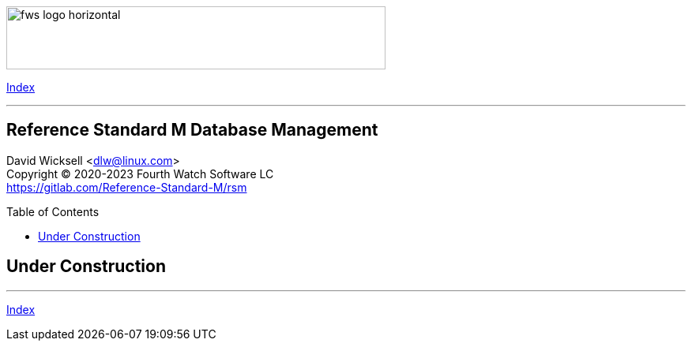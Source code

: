 :toc: macro
:toclevels: 2

[role="left"]
image:https://www.fourthwatchsoftware.com/images/fws-logo-horizontal.png[caption
="Fourth Watch Software Logo", width="480", height="80"]

[role="right"]
link:index.adoc[Index]

'''

[discrete]
== Reference Standard M Database Management

David Wicksell <dlw@linux.com> +
Copyright © 2020-2023 Fourth Watch Software LC +
https://gitlab.com/Reference-Standard-M/rsm

toc::[]

== Under Construction

'''

[role="right"]
link:index.adoc[Index]
